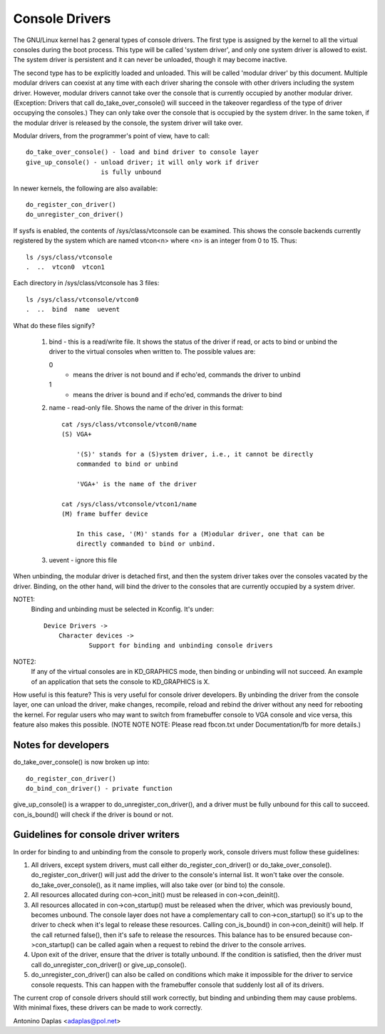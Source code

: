 .. SPDX-License-Identifier: GPL-2.0

===============
Console Drivers
===============

The GNU/Linux kernel has 2 general types of console drivers.  The first type is
assigned by the kernel to all the virtual consoles during the boot process.
This type will be called 'system driver', and only one system driver is allowed
to exist. The system driver is persistent and it can never be unloaded, though
it may become inactive.

The second type has to be explicitly loaded and unloaded. This will be called
'modular driver' by this document. Multiple modular drivers can coexist at
any time with each driver sharing the console with other drivers including
the system driver. However, modular drivers cannot take over the console
that is currently occupied by another modular driver. (Exception: Drivers that
call do_take_over_console() will succeed in the takeover regardless of the type
of driver occupying the consoles.) They can only take over the console that is
occupied by the system driver. In the same token, if the modular driver is
released by the console, the system driver will take over.

Modular drivers, from the programmer's point of view, have to call::

	 do_take_over_console() - load and bind driver to console layer
	 give_up_console() - unload driver; it will only work if driver
			     is fully unbound

In newer kernels, the following are also available::

	 do_register_con_driver()
	 do_unregister_con_driver()

If sysfs is enabled, the contents of /sys/class/vtconsole can be
examined. This shows the console backends currently registered by the
system which are named vtcon<n> where <n> is an integer from 0 to 15.
Thus::

       ls /sys/class/vtconsole
       .  ..  vtcon0  vtcon1

Each directory in /sys/class/vtconsole has 3 files::

     ls /sys/class/vtconsole/vtcon0
     .  ..  bind  name  uevent

What do these files signify?

     1. bind - this is a read/write file. It shows the status of the driver if
        read, or acts to bind or unbind the driver to the virtual consoles
        when written to. The possible values are:

	0
	  - means the driver is not bound and if echo'ed, commands the driver
	    to unbind

        1
	  - means the driver is bound and if echo'ed, commands the driver to
	    bind

     2. name - read-only file. Shows the name of the driver in this format::

	  cat /sys/class/vtconsole/vtcon0/name
	  (S) VGA+

	      '(S)' stands for a (S)ystem driver, i.e., it cannot be directly
	      commanded to bind or unbind

	      'VGA+' is the name of the driver

	  cat /sys/class/vtconsole/vtcon1/name
	  (M) frame buffer device

	      In this case, '(M)' stands for a (M)odular driver, one that can be
	      directly commanded to bind or unbind.

     3. uevent - ignore this file

When unbinding, the modular driver is detached first, and then the system
driver takes over the consoles vacated by the driver. Binding, on the other
hand, will bind the driver to the consoles that are currently occupied by a
system driver.

NOTE1:
  Binding and unbinding must be selected in Kconfig. It's under::

    Device Drivers ->
	Character devices ->
		Support for binding and unbinding console drivers

NOTE2:
  If any of the virtual consoles are in KD_GRAPHICS mode, then binding or
  unbinding will not succeed. An example of an application that sets the
  console to KD_GRAPHICS is X.

How useful is this feature? This is very useful for console driver
developers. By unbinding the driver from the console layer, one can unload the
driver, make changes, recompile, reload and rebind the driver without any need
for rebooting the kernel. For regular users who may want to switch from
framebuffer console to VGA console and vice versa, this feature also makes
this possible. (NOTE NOTE NOTE: Please read fbcon.txt under Documentation/fb
for more details.)

Notes for developers
====================

do_take_over_console() is now broken up into::

     do_register_con_driver()
     do_bind_con_driver() - private function

give_up_console() is a wrapper to do_unregister_con_driver(), and a driver must
be fully unbound for this call to succeed. con_is_bound() will check if the
driver is bound or not.

Guidelines for console driver writers
=====================================

In order for binding to and unbinding from the console to properly work,
console drivers must follow these guidelines:

1. All drivers, except system drivers, must call either do_register_con_driver()
   or do_take_over_console(). do_register_con_driver() will just add the driver
   to the console's internal list. It won't take over the
   console. do_take_over_console(), as it name implies, will also take over (or
   bind to) the console.

2. All resources allocated during con->con_init() must be released in
   con->con_deinit().

3. All resources allocated in con->con_startup() must be released when the
   driver, which was previously bound, becomes unbound.  The console layer
   does not have a complementary call to con->con_startup() so it's up to the
   driver to check when it's legal to release these resources. Calling
   con_is_bound() in con->con_deinit() will help.  If the call returned
   false(), then it's safe to release the resources.  This balance has to be
   ensured because con->con_startup() can be called again when a request to
   rebind the driver to the console arrives.

4. Upon exit of the driver, ensure that the driver is totally unbound. If the
   condition is satisfied, then the driver must call do_unregister_con_driver()
   or give_up_console().

5. do_unregister_con_driver() can also be called on conditions which make it
   impossible for the driver to service console requests.  This can happen
   with the framebuffer console that suddenly lost all of its drivers.

The current crop of console drivers should still work correctly, but binding
and unbinding them may cause problems. With minimal fixes, these drivers can
be made to work correctly.

Antonino Daplas <adaplas@pol.net>
